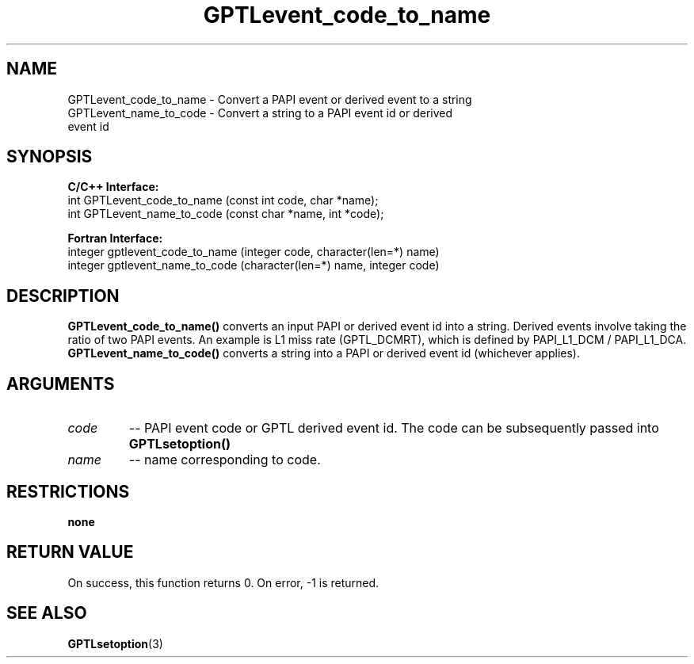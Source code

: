 .TH GPTLevent_code_to_name 3 "October, 2008" "GPTL"

.SH NAME
GPTLevent_code_to_name \- Convert a PAPI event or derived event to a string
.TP
GPTLevent_name_to_code \- Convert a string to a PAPI event id or derived event id

.SH SYNOPSIS
.B C/C++ Interface:
.nf
int GPTLevent_code_to_name (const int code, char *name);
int GPTLevent_name_to_code (const char *name, int *code);
.fi

.B Fortran Interface:
.nf
integer gptlevent_code_to_name (integer code, character(len=*) name)
integer gptlevent_name_to_code (character(len=*) name, integer code)
.fi

.SH DESCRIPTION
.B GPTLevent_code_to_name()
converts an input PAPI or derived event id into a string. Derived events
involve taking the ratio of two PAPI events. An example is L1 miss rate
(GPTL_DCMRT), which is defined by PAPI_L1_DCM / PAPI_L1_DCA.
.B GPTLevent_name_to_code()
converts a string into a PAPI or derived event id (whichever applies).

.SH ARGUMENTS
.TP
.I code
-- PAPI event code or GPTL derived event id. The code can be subsequently passed into
.B GPTLsetoption()

.TP
.I name
-- name corresponding to code.

.SH RESTRICTIONS
.B none

.SH RETURN VALUE
On success, this function returns 0.
On error, -1 is returned.

.SH SEE ALSO
.BR GPTLsetoption "(3)" 
